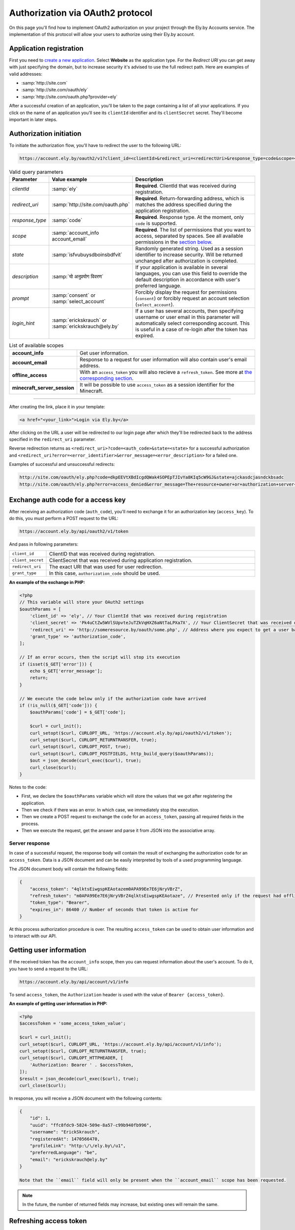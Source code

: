 Authorization via OAuth2 protocol
---------------------------------

On this page you'll find how to implement OAuth2 authorization on your project through the Ely.by Accounts service.
The implementation of this protocol will allow your users to authorize using their Ely.by account.

Application registration
========================

First you need to `create a new application <https://account.ely.by/dev/applications/new>`_. Select **Website** as the
application type. For the *Redirect URI* you can get away with just specifying the domain, but to increase security
it's advised to use the full redirect path. Here are examples of valid addresses:

* :samp:`http://site.com`
* :samp:`http://site.com/oauth/ely`
* :samp:`http://site.com/oauth.php?provider=ely`

After a successful creation of an application, you'll be taken to the page containing a list of all your applications.
If you click on the name of an application you'll see its ``clientId`` identifier and its ``clientSecret`` secret.
They'll become important in later steps.

Authorization initiation
========================

To initiate the authorization flow, you'll have to redirect the user to the following URL:

.. code-block:: text

   https://account.ely.by/oauth2/v1?client_id=<clientId>&redirect_uri=<redirectUri>&response_type=code&scope=<scopesList>

.. list-table:: Valid query parameters
   :widths: 1 1 98
   :header-rows: 1

   * - Parameter
     - Value example
     - Description
   * - *clientId*
     - :samp:`ely`
     - **Required**. ClientId that was received during registration.
   * - *redirect_uri*
     - :samp:`http://site.com/oauth.php`
     - **Required**. Return-forwarding address, which is matches the address specified during the application
       registration.
   * - *response_type*
     - :samp:`code`
     - **Required**. Response type. At the moment, only ``code`` is supported.
   * - *scope*
     - :samp:`account_info account_email`
     - **Required**. The list of permissions that you want to access, separated by spaces. See all available permissions
       in the `section below <#available-scopes>`_.
   * - *state*
     - :samp:`isfvubuysdboinsbdfvit`
     - Randomly generated string. Used as a session identifier to increase security. Will be returned unchanged after
       authorization is completed.
   * - *description*
     - :samp:`यो अनुप्रयोग विवरण`
     - If your application is available in several languages, you can use this field to override the default description
       in accordance with user's preferred language.
   * - *prompt*
     - :samp:`consent` or :samp:`select_account`
     - Forcibly display the request for permissions (``consent``) or forcibly request an account selection
       (``select_account``).
   * - *login_hint*
     - :samp:`erickskrauch` or :samp:`erickskrauch@ely.by`
     - If a user has several accounts, then specifying username or user email in this parameter will automatically
       select corresponding account. This is useful in a case of re-login after the token has expired.

.. _available_scopes:
.. list-table:: List of available scopes
   :widths: 1 99
   :header-rows: 0

   * - **account_info**
     - Get user information.
   * - **account_email**
     - Response to a request for user information will also contain user's email address.
   * - **offline_access**
     - With an ``access_token`` you will also recieve a ``refresh_token``. See more at
       `the corresponding section <#refresh-token-grant>`_.
   * - **minecraft_server_session**
     - It will be possible to use ``access_token`` as a session identifier for the Minecraft.

------------------------------------------------------------------------------------------------------------------------

After creating the link, place it in your template:

.. code-block:: html

   <a href="<your_link>">Login via Ely.by</a>

After clicking on the URL a user will be redirected to our login page after which they'll be redirected back to the
address specified in the ``redirect_uri`` parameter.

Reverse redirection returns as ``<redirect_uri>?code=<auth_code>&state=<state>`` for a successful authorization and
``<redirect_uri?error=<error_identifier>&error_message=<error_description>`` for a failed one.

Examples of successful and unsuccessful redirects:

.. code-block:: text

   http://site.com/oauth/ely.php?code=dkpEEVtXBdIcgdQWak4SOPEpTJIvYa8KIq5cW9GJ&state=ajckasdcjasndckbsadc
   http://site.com/oauth/ely.php?error=access_denied&error_message=The+resource+owner+or+authorization+server+denied+the+request.

.. _authorization-code-grant:

Exchange auth code for a access key
===================================

After receiving an authorization code (``auth_code``), you'll need to exchange it for an authorization key
(``access_key``). To do this, you must perform a POST request to the URL:

.. code-block:: text

   https://account.ely.by/api/oauth2/v1/token

And pass in following parameters:

.. list-table::
   :widths: 1 99
   :header-rows: 0

   * - ``client_id``
     - ClientID that was received during registration.
   * - ``client_secret``
     - ClientSecret that was received during application registration.
   * - ``redirect_uri``
     - The exact URI that was used for user redirection.
   * - ``grant_type``
     - In this case, ``authorization_code`` should be used.

**An example of the exchange in PHP:**

.. code-block:: php

   <?php
   // This variable will store your OAuth2 settings
   $oauthParams = [
       'client_id' => 'ely', // Your ClientId that was received during registration
       'client_secret' => 'Pk4uCtZw5WVlSUpvteJuTZkVqHXZ6aNtTaLPXa7X', // Your ClientSecret that was received during registration
       'redirect_uri' => 'http://someresource.by/oauth/some.php', // Address where you expect to get a user back (current url)
       'grant_type' => 'authorization_code',
   ];

   // If an error occurs, then the script will stop its execution
   if (isset($_GET['error'])) {
       echo $_GET['error_message'];
       return;
   }

   // We execute the code below only if the authorization code have arrived
   if (!is_null($_GET['code'])) {
       $oauthParams['code'] = $_GET['code'];

       $curl = curl_init();
       curl_setopt($curl, CURLOPT_URL, 'https://account.ely.by/api/oauth2/v1/token');
       curl_setopt($curl, CURLOPT_RETURNTRANSFER, true);
       curl_setopt($curl, CURLOPT_POST, true);
       curl_setopt($curl, CURLOPT_POSTFIELDS, http_build_query($oauthParams));
       $out = json_decode(curl_exec($curl), true);
       curl_close($curl);
   }

Notes to the code:

* First, we declare the ``$oauthParams`` variable which will store the values that we got after registering the
  application.

* Then we check if there was an error. In which case, we immediately stop the execution.

* Then we create a POST request to exchange the ``code`` for an ``access_token``, passing all required fields in the
  process.

* Then we execute the request, get the answer and parse it from JSON into the associative array.

.. _authorization-code-grant-response:

Server response
~~~~~~~~~~~~~~~

In case of a successful request, the response body will contain the result of exchanging the authorization code for an
``access_token``. Data is a JSON document and can be easily interpreted by tools of a used programming language.

The JSON document body will contain the following fields:

.. code-block:: javascript

   {
       "access_token": "4qlktsEiwgspKEAotazem0APA99Ee7E6jNryVBrZ",
       "refresh_token": "m0APA99Ee7E6jNryVBrZ4qlktsEiwgspKEAotaze", // Presented only if the request had offline_access scope
       "token_type": "Bearer",
       "expires_in": 86400 // Number of seconds that token is active for
   }

At this process authorization procedure is over. The resulting ``access_token`` can be used to obtain user information
and to interact with our API.

Getting user information
========================

If the received token has the ``account_info`` scope, then you can request information about the user's account.
To do it, you have to send a request to the URL:

.. code-block:: text

   https://account.ely.by/api/account/v1/info

To send ``access_token``, the ``Authorization`` header is used with the value of ``Bearer {access_token}``.

**An example of getting user information in PHP:**

.. code-block:: php

   <?php
   $accessToken = 'some_access_token_value';

   $curl = curl_init();
   curl_setopt($curl, CURLOPT_URL, 'https://account.ely.by/api/account/v1/info');
   curl_setopt($curl, CURLOPT_RETURNTRANSFER, true);
   curl_setopt($curl, CURLOPT_HTTPHEADER, [
       'Authorization: Bearer ' . $accessToken,
   ]);
   $result = json_decode(curl_exec($curl), true);
   curl_close($curl);

In response, you will receive a JSON document with the following contents:

.. code-block:: json

   {
       "id": 1,
       "uuid": "ffc8fdc9-5824-509e-8a57-c99b940fb996",
       "username": "ErickSkrauch",
       "registeredAt": 1470566470,
       "profileLink": "http:\/\/ely.by\/u1",
       "preferredLanguage": "be",
       "email": "erickskrauch@ely.by"
   }

   Note that the ``email`` field will only be present when the ``account_email`` scope has been requested.

.. note:: In the future, the number of returned fields may increase, but existing ones will remain the same.

.. _refresh-token-grant:

Refreshing access token
=======================

If you have requested the scope ``offline_access`` during authorization, then along with your ``access_token`` you'll
also get ``refresh_token``. This token doesn't expire and can be used to obtain a new access token when that one
expires.

To perform a token update, you have to send a POST request to the same URL that was used for
`exchanging the auth code for an access token <#authorization-code-grant>`_, but with the next parameters:

.. list-table::
   :widths: 1 99
   :header-rows: 0

   * - ``client_id``
     - ClientClientID that was received during registration.
   * - ``client_secret``
     - ClientSecret that was received during application registration.
   * - ``scope``
     - The same scopes that were obtained for the initial access token. An attempt to extend this list will cause an
       error.
   * - ``refresh_token``
     - The token itself that was obtained along with the access token.

**Example of a token refreshing in PHP:**

.. code-block:: php

   <?php
   // refresh_token that was receive after an authorization
   $refreshToken = 'm0APA99Ee7E6jNryVBrZ4qlktsEiwgspKEAotaze';

   $requestParams = [
       'client_id' => 'ely', // Your ClientId, that was received during registration
       'client_secret' => 'Pk4uCtZw5WVlSUpvteJuTZkVqHXZ6aNtTaLPXa7X', // Your ClientSecret, that was received during registration
       'scope' => 'account_info account_email',
       'refresh_token' => $refreshToken,
       'grant_type' => 'refresh_token',
   ];

   $curl = curl_init();
   curl_setopt($curl, CURLOPT_URL, 'https://account.ely.by/api/oauth2/v1/token');
   curl_setopt($curl, CURLOPT_RETURNTRANSFER, true);
   curl_setopt($curl, CURLOPT_POST, true);
   curl_setopt($curl, CURLOPT_POSTFIELDS, http_build_query($requestParams));
   $result = json_decode(curl_exec($curl), true);
   curl_close($curl);

The answer will have exactly the same body as the result of
`exchanging auto code for an access token <#authorization-code-grant-response>`_. The ``refresh_token`` field will be
absent.

Available libraries
===================

A simpler way is to use a ready-made library, to which you'll only have to provide registration parameters.
Listed below are libraries for various programming languages. You can extend this list by providing your own library.

* **PHP**:

  - [Official] https://github.com/elyby/league-oauth2-provider

* **Ruby**:

  - [Official] https://github.com/elyby/omniauth-ely

Possible errors
================

Below are the typical errors that you may receive after transmitting incorrect data to the authorization server.
If you encounter an error that is not described in this documentation, please report it via
`feedback form <http://ely.by/site/contact>`_.

.. _auth-start-errors:

Errors during authorization initiation
~~~~~~~~~~~~~~~~~~~~~~~~~~~~~~~~~~~~~~

This section describes the errors displayed when a user is redirected from your site to our authorization initiation
page.

.. code-block:: text

   Invalid request ({parameter} required).

This error means that you did not pass all the required parameters. To solve this error just add the missing parameter.

.. code-block:: text

   Invalid response type '{invalid_response_type_value}'.

This error indicates that you passed an unsupported type of ``response_type``. Currently, the only supported value is
``code``.

.. code-block:: text

   Invalid scope '{invalid_scope}'.

The error indicates that an unknown scope was requested. Make sure you request `supported scopes <#available-scopes>`_.

.. code-block:: text

   Can not find application you are trying to authorize.

This error indicates that the passed parameters do not correspond to any of the registered applications. To solve the
problem, fix your ``client_id`` and ``redirect_uri`` values.

.. _issue-token-errors:

Errors when exchanging code for a key
~~~~~~~~~~~~~~~~~~~~~~~~~~~~~~~~~~~~~

If an error occurs, instead of the expected response with the ``200`` status, you will receive a ``40x`` code and the
following 2 fields:

.. code-block:: json

   {
       "error": "invalid_request",
       "error_description": "The request is missing a required parameter, includes an invalid parameter value, includes a parameter more than once, or is otherwise malformed. Check the \"code\" parameter."
   }

The ``error`` field contains the system error identifier, and ``error_description`` describes the error in English
language.

**Possible error values:**

.. list-table::
   :widths: 1 99
   :header-rows: 0

   * - ``invalid_request``
     - Not all the required request parameters were passed or the ``code`` value was not found in the issued codes
       database.
   * - ``unsupported_grant_type``
     - This error indicates that you tried to authorize using an unknown for our OAuth2 server Grant-type.
   * - ``invalid_client``
     - This error occurs when the trio of values ​​``client_id``, ``client_secret`` and ``redirect_uri`` didn't match
       with any of the registered applications.

Errors when requesting user information
~~~~~~~~~~~~~~~~~~~~~~~~~~~~~~~~~~~~~~~

Response status ``401`` indicates that the ``Authorization`` header is not present in the request or its value formed
incorrectly. The response body will be as follows:

.. code-block:: json

   {
       "name": "Unauthorized",
       "status": 401,
       "message": "Your request was made with invalid credentials."
   }

A response with the ``403`` status indicates that the token transferred in the ``Authorization`` header does not contain
the ``account_info`` scope or it has expired. The response will be in the following format:

.. code-block:: json

   {
       "name": "Forbidden",
       "status": 403,
       "message": "You are not allowed to perform this action."
   }

Errors while updating access token
~~~~~~~~~~~~~~~~~~~~~~~~~~~~~~~~~~

When updating the access token you may encounter the same errors from
`exchanging auth code for an access token <#issue-token-errors>`_, as well as several new ones:

.. list-table::
   :widths: 1 99
   :header-rows: 0

   * - ``invalid_request``
     - Not all the required request parameters were passed or the ``refresh_token`` value wasn't found in the issued tokens database.
   * - ``invalid_scope``
     - The unsupported scope was listed or requested more scopes than the original token had.
